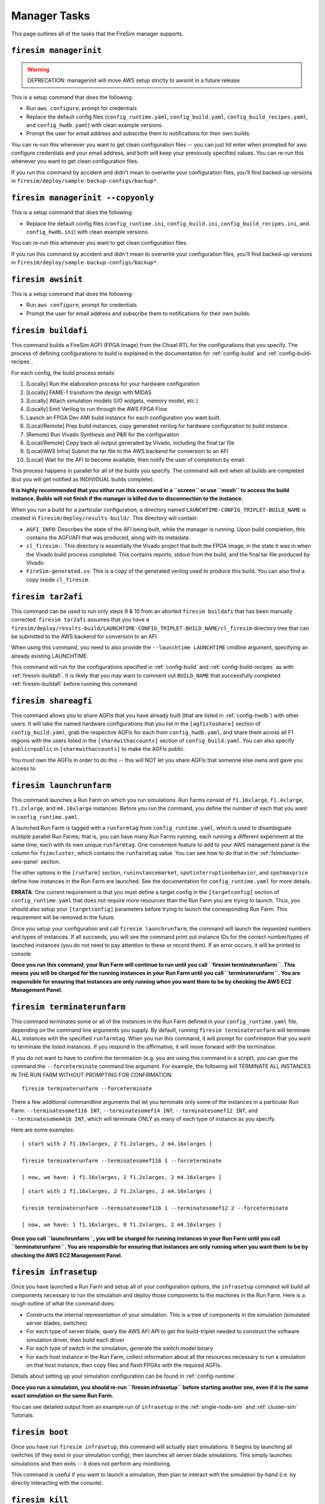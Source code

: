 Manager Tasks
========================

This page outlines all of the tasks that the FireSim manager supports.

.. _firesim-managerinit:

``firesim managerinit``
----------------------------

.. Warning:: DEPRECATION: managerinit will move AWS setup strictly to awsinit in a future release

This is a setup command that does the following:

* Run ``aws configure``, prompt for credentials
* Replace the default config files (``config_runtime.yaml``, ``config_build.yaml``, ``config_build_recipes.yaml``, and ``config_hwdb.yaml``) with clean example versions.
* Prompt the user for email address and subscribe them to notifications for their own builds.

You can re-run this whenever you want to get clean configuration files -- you
can just hit enter when prompted for aws configure credentials and your email
address, and both will keep your previously specified values.
You can re-run this whenever you want to get clean configuration files.

If you run this command by accident and didn't mean to overwrite your
configuration files, you'll find backed-up versions in
``firesim/deploy/sample-backup-configs/backup*``.

.. _firesim-managerinit:

``firesim managerinit --copyonly``
----------------------------

This is a setup command that does the following:

* Replace the default config files (``config_runtime.ini``, ``config_build.ini``, ``config_build_recipes.ini``, and ``config_hwdb.ini``) with clean example versions.

You can re-run this whenever you want to get clean configuration files.

If you run this command by accident and didn't mean to overwrite your
configuration files, you'll find backed-up versions in
``firesim/deploy/sample-backup-configs/backup*``.

.. _firesim-awsinit:

``firesim awsinit``
----------------------------

This is a setup command that does the following:

* Run ``aws configure``, prompt for credentials
* Prompt the user for email address and subscribe them to notifications for their own builds.

.. _firesim-buildafi:

``firesim buildafi``
----------------------

This command builds a FireSim AGFI (FPGA Image) from the Chisel RTL for the
configurations that you specify. The process of defining configurations to
build is explained in the documentation for :ref:`config-build` and
:ref:`config-build-recipes`.

For each config, the build process entails:

1. [Locally] Run the elaboration process for your hardware configuration

2. [Locally] FAME-1 transform the design with MIDAS

3. [Locally] Attach simulation models (I/O widgets, memory model, etc.)

4. [Locally] Emit Verilog to run through the AWS FPGA Flow

5. Launch an FPGA Dev AMI build instance for each configuration you want built.

6. [Local/Remote] Prep build instances, copy generated verilog for hardware configuration to build instance.

7. [Remote] Run Vivado Synthesis and P&R for the configuration

8. [Local/Remote] Copy back all output generated by Vivado, including the final tar file

9. [Local/AWS Infra] Submit the tar file to the AWS backend for conversion to an AFI

10. [Local] Wait for the AFI to become available, then notify the user of completion by email.

This process happens in parallel for all of the builds you specify. The command
will exit when all builds are completed (but you will get notified as
INDIVIDUAL builds complete).

**It is highly recommended that you either run this command in a ``screen`` or use
``mosh`` to access the build instance. Builds will not finish if the manager is
killed due to disconnection to the instance.**

When you run a build for a particular configuration, a directory named
``LAUNCHTIME-CONFIG_TRIPLET-BUILD_NAME`` is created in ``firesim/deploy/results-build/``.
This directory will contain:

- ``AGFI_INFO``: Describes the state of the AFI being built, while the manager is running. Upon build completion, this contains the AGFI/AFI that was produced, along with its metadata.

- ``cl_firesim:``: This directory is essentially the Vivado project that built the FPGA image, in the state it was in when the Vivado build process completed. This contains reports, stdout from the build, and the final tar file produced by Vivado.

- ``FireSim-generated.sv``: This is a copy of the generated verilog used to produce this build. You can also find a copy inside ``cl_firesim``.


.. _firesim-tar2afi:

``firesim tar2afi``
----------------------

This command can be used to run only steps 9 & 10 from an aborted ``firesim buildafi`` that has been
manually corrected. ``firesim tar2afi`` assumes that you have a
``firesim/deploy/results-build/LAUNCHTIME-CONFIG_TRIPLET-BUILD_NAME/cl_firesim``
directory tree that can be submitted to the AWS backend for conversion to an AFI.

When using this command, you need to also provide the ``--launchtime LAUNCHTIME`` cmdline argument,
specifying an already existing LAUNCHTIME.

This command will run for the configurations specified in :ref:`config-build` and
:ref:`config-build-recipes` as with :ref:`firesim-buildafi`.  It is likely that you may want
to comment out ``BUILD_NAME`` that successfully completed :ref:`firesim-buildafi` before
running this command.


.. _firesim-shareagfi:

``firesim shareagfi``
----------------------

This command allows you to share AGFIs that you have already built (that are
listed in :ref:`config-hwdb`) with other users. It will take the
named hardware configurations that you list in the ``[agfistoshare]`` section of
``config_build.yaml``, grab the respective AGFIs for each from
``config_hwdb.yaml``, and share them across all F1 regions with the users listed
in the ``[sharewithaccounts]`` section of ``config_build.yaml``. You can also specify ``public=public`` in ``[sharewithaccounts]`` to make the AGFIs public.

You must own the AGFIs in order to do this -- this will NOT let you share AGFIs
that someone else owns and gave you access to.


.. _firesim-launchrunfarm:

``firesim launchrunfarm``
---------------------------

This command launches a Run Farm on which you run simulations. Run Farms
consist of ``f1.16xlarge``, ``f1.4xlarge``, ``f1.2xlarge``, and ``m4.16xlarge`` instances.
Before you run the command, you define the number of each that you want in
``config_runtime.yaml``.

A launched Run Farm is tagged with a ``runfarmtag`` from
``config_runtime.yaml``, which is used to disambiguate multiple parallel Run
Farms; that is, you can have many Run Farms running, each running a different
experiment at the same time, each with its own unique ``runfarmtag``. One
convenient feature to add to your AWS management panel is the column for
``fsimcluster``, which contains the ``runfarmtag`` value. You can see how to do
that in the :ref:`fsimcluster-aws-panel` section.

The other options in the ``[runfarm]`` section, ``runinstancemarket``,
``spotinterruptionbehavior``, and ``spotmaxprice`` define *how* instances in
the Run Farm are launched. See the documentation for ``config_runtime.yaml`` for
more details.

**ERRATA**: One current requirement is that you must define a target config in
the ``[targetconfig]`` section of ``config_runtime.yaml`` that does not require
more resources than the Run Farm you are trying to launch. Thus, you should
also setup your ``[targetconfig]`` parameters before trying to launch the
corresponding Run Farm. This requirement will be removed in the future.

Once you setup your configuration and call ``firesim launchrunfarm``, the command
will launch the requested numbers and types of instances. If all succeeds, you
will see the command print out instance IDs for the correct number/types of
launched instances (you do not need to pay attention to these or record them).
If an error occurs, it will be printed to console.

**Once you run this command, your Run Farm will continue to run until you call
``firesim terminaterunfarm``. This means you will be charged for the running
instances in your Run Farm until you call ``terminaterunfarm``. You are
responsible for ensuring that instances are only running when you want them to
be by checking the AWS EC2 Management Panel.**

.. _firesim-terminaterunfarm:

``firesim terminaterunfarm``
-----------------------------

This command terminates some or all of the instances in the Run Farm defined
in your ``config_runtime.yaml`` file, depending on the command line arguments
you supply. By default, running ``firesim terminaterunfarm`` will terminate
ALL instances with the specified ``runfarmtag``. When you run this command,
it will prompt for confirmation that you want to terminate the listed instances.
If you respond in the affirmative, it will move forward with the termination.

If you do not want to have to confirm the termination (e.g. you are using this
command in a script), you can give the command the ``--forceterminate`` command
line argument. For example, the following will TERMINATE ALL INSTANCES IN THE
RUN FARM WITHOUT PROMPTING FOR CONFIRMATION:

::

    firesim terminaterunfarm --forceterminate


There a few additional commandline arguments that let you terminate only
some of the instances in a particular Run Farm: ``--terminatesomef116 INT``,
``--terminatesomef14 INT``, ``--terminatesomef12 INT``, and
``--terminatesomem416 INT``, which will terminate ONLY as many of each type of
instance as you specify.

Here are some examples:

::

    [ start with 2 f1.16xlarges, 2 f1.2xlarges, 2 m4.16xlarges ]

    firesim terminaterunfarm --terminatesomef116 1 --forceterminate

    [ now, we have: 1 f1.16xlarges, 2 f1.2xlarges, 2 m4.16xlarges ]


::

    [ start with 2 f1.16xlarges, 2 f1.2xlarges, 2 m4.16xlarges ]

    firesim terminaterunfarm --terminatesomef116 1 --terminatesomef12 2 --forceterminate

    [ now, we have: 1 f1.16xlarges, 0 f1.2xlarges, 2 m4.16xlarges ]


**Once you call ``launchrunfarm``, you will be charged for running instances in
your Run Farm until you call ``terminaterunfarm``. You are responsible for
ensuring that instances are only running when you want them to be by checking
the AWS EC2 Management Panel.**


.. _firesim-infrasetup:

``firesim infrasetup``
-------------------------

Once you have launched a Run Farm and setup all of your configuration options,
the ``infrasetup`` command will build all components necessary to run the
simulation and deploy those components to the machines in the Run Farm. Here
is a rough outline of what the command does:

- Constructs the internal representation of your simulation. This is a tree of
  components in the simulation (simulated server blades, switches)
- For each type of server blade, query the AWS AFI API to get the build-triplet
  needed to construct the software simulation driver, then build each driver
- For each type of switch in the simulation, generate the switch model binary
- For each host instance in the Run Farm, collect information about all the
  resources necessary to run a simulation on that host instance, then copy
  files and flash FPGAs with the required AGFIs.

Details about setting up your simulation configuration can be found in
:ref:`config-runtime`.

**Once you run a simulation, you should re-run ``firesim infrasetup`` before
starting another one, even if it is the same exact simulation on the same Run
Farm.**

You can see detailed output from an example run of ``infrasetup`` in the
:ref:`single-node-sim` and :ref:`cluster-sim` Tutorials.

.. _firesim-boot:

``firesim boot``
-------------------

Once you have run ``firesim infrasetup``, this command will actually start
simulations. It begins by launching all switches (if they exist in your
simulation config), then launches all server blade simulations. This simply
launches simulations and then exits -- it does not perform any monitoring.

This command is useful if you want to launch a simulation, then plan to
interact with the simulation by-hand (i.e. by directly interacting with the
console).


.. _firesim-kill:

``firesim kill``
-------------------

Given a simulation configuration and simulations running on a Run Farm, this
command force-terminates all components of the simulation. Importantly, this
does not allow any outstanding changes to the filesystem in the simulated
systems to be committed to the disk image.


.. _firesim-runworkload:

``firesim runworkload``
--------------------------

This command is the standard tool that lets you launch simulations, monitor the
progress of workloads running on them, and collect results automatically when
the workloads complete. To call this command, you must have first called
``firesim infrasetup`` to setup all required simulation infrastructure on the
remote nodes.

This command will first create a directory in ``firesim/deploy/results-workload/``
named as ``LAUNCH_TIME-WORKLOADNAME``, where results will be completed as simulations
complete.
This command will then automatically call ``firesim boot`` to start simulations.
Then, it polls all the instances in the Run Farm every 10 seconds to determine
the state of the simulated system. If it notices that a simulation has shutdown
(i.e. the simulation disappears from the output of ``screen -ls``), it will
automatically copy back all results from the simulation, as defined in the
workload configuration (see the :ref:`defining-custom-workloads` section).

For
non-networked simulations, it will wait for ALL simulations to complete (copying
back results as each workload completes), then exit.

For
globally-cycle-accurate networked simulations, the global simulation will stop
when any single node powers off. Thus, for these simulations, ``runworkload``
will copy back results from all nodes and force them to terminate by calling
``kill`` when ANY SINGLE ONE of them shuts down cleanly.

A simulation shuts down cleanly when the workload running on the simulator calls ``poweroff``.

.. _firesim-runcheck:

``firesim runcheck``
----------------------

This command is provided to let you debug configuration options without launching
instances. In addition to the output produced at command line/in the log, you will
find a pdf diagram of the topology you specify, annotated with information about
the workloads, hardware configurations, and abstract host mappings for each
simulation (and optionally, switch) in your design. These diagrams are located
in ``firesim/deploy/generated-topology-diagrams/``, named after your topology.

Here is an example of such a diagram (click to expand/zoom):

.. figure:: runcheck_example.png
   :scale: 50 %
   :alt: Example diagram from running ``firesim runcheck``

   Example diagram for an 8-node cluster with one ToR switch


